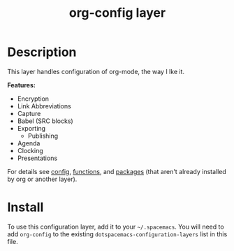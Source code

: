 #+TITLE: org-config layer
#+DOWNLOADED: https://upload.wikimedia.org/wikipedia/commons/a/a6/Org-mode-unicorn.svg @ 2018-10-30 20:48:44
#+DOWNLOADED: https://upload.wikimedia.org/wikipedia/commons/thumb/1/1c/Spacemacs_logo.svg/120px-Spacemacs_logo.svg.png @ 2018-10-30 20:51:04
[[./data/71/488fc1-e0a8-4522-9748-ee905cd15d63/Org-mode-unicorn_2018-10-30_20-48-44.svg]][[./data/71/488fc1-e0a8-4522-9748-ee905cd15d63/120px-Spacemacs_logo.svg_2018-10-30_20-51-02.png]]

# TOC links should be GitHub style anchors.
* Table of Contents                                        :TOC_4_gh:noexport:ATTACH:
:PROPERTIES:
:ID:       71488fc1-e0a8-4522-9748-ee905cd15d63
:Attachments: Org-mode-unicorn_2018-10-30_20-48-44.svg 120px-Spacemacs_logo.svg_2018-10-30_20-51-02.png
:END:
- [[#description][Description]]
- [[#install][Install]]

* Description
This layer handles configuration of org-mode, the way I lke it.

*Features:*
- Encryption
- Link Abbreviations
- Capture
- Babel (SRC blocks)
- Exporting
  - Publishing
- Agenda
- Clocking
- Presentations

For details see [[./config.org][config]], [[./funcs.org][functions]], and [[./packages.org][packages]] (that aren't already installed
by org or another layer).

* Install
To use this configuration layer, add it to your =~/.spacemacs=. You will need to
add =org-config= to the existing =dotspacemacs-configuration-layers= list in this
file.

